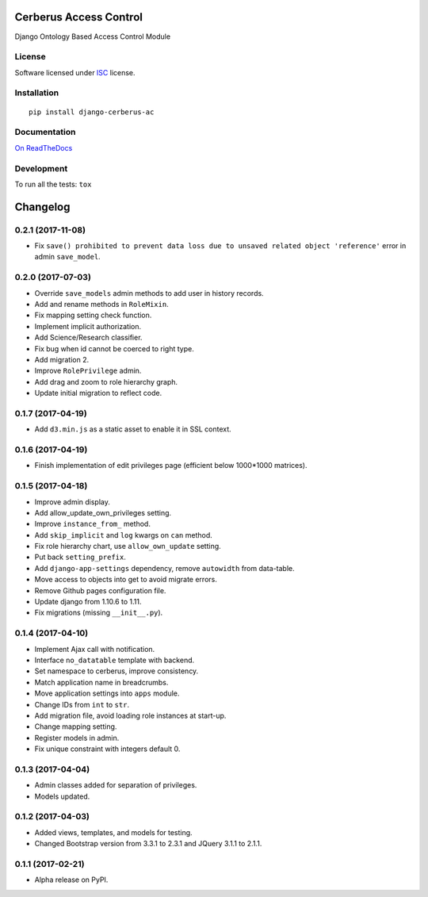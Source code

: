 =======================
Cerberus Access Control
=======================



Django Ontology Based Access Control Module

License
=======

Software licensed under `ISC`_ license.

.. _ISC: https://www.isc.org/downloads/software-support-policy/isc-license/

Installation
============

::

    pip install django-cerberus-ac

Documentation
=============

`On ReadTheDocs`_

.. _`On ReadTheDocs`: http://django-cerberus-ac.readthedocs.io/

Development
===========

To run all the tests: ``tox``

=========
Changelog
=========

0.2.1 (2017-11-08)
==================

- Fix ``save() prohibited to prevent data loss due to unsaved related object 'reference'`` error in admin ``save_model``.

0.2.0 (2017-07-03)
==================

- Override ``save_models`` admin methods to add user in history records.
- Add and rename methods in ``RoleMixin``.
- Fix mapping setting check function.
- Implement implicit authorization.
- Add Science/Research classifier.
- Fix bug when id cannot be coerced to right type.
- Add migration 2.
- Improve ``RolePrivilege`` admin.
- Add drag and zoom to role hierarchy graph.
- Update initial migration to reflect code.

0.1.7 (2017-04-19)
==================

- Add ``d3.min.js`` as a static asset to enable it in SSL context.

0.1.6 (2017-04-19)
==================

- Finish implementation of edit privileges page (efficient below 1000*1000 matrices).

0.1.5 (2017-04-18)
==================

- Improve admin display.
- Add allow_update_own_privileges setting.
- Improve ``instance_from_`` method.
- Add ``skip_implicit`` and ``log`` kwargs on ``can`` method.
- Fix role hierarchy chart, use ``allow_own_update`` setting.
- Put back ``setting_prefix``.
- Add ``django-app-settings`` dependency, remove ``autowidth`` from data-table.
- Move access to objects into get to avoid migrate errors.
- Remove Github pages configuration file.
- Update django from 1.10.6 to 1.11.
- Fix migrations (missing ``__init__.py``).

0.1.4 (2017-04-10)
==================

- Implement Ajax call with notification.
- Interface ``no_datatable`` template with backend.
- Set namespace to cerberus, improve consistency.
- Match application name in breadcrumbs.
- Move application settings into ``apps`` module.
- Change IDs from ``int`` to ``str``.
- Add migration file, avoid loading role instances at start-up.
- Change mapping setting.
- Register models in admin.
- Fix unique constraint with integers default 0.

0.1.3 (2017-04-04)
==================

* Admin classes added for separation of privileges.
* Models updated.

0.1.2 (2017-04-03)
==================

* Added views, templates, and models for testing.
* Changed Bootstrap version from 3.3.1 to 2.3.1  and JQuery 3.1.1 to 2.1.1.

0.1.1 (2017-02-21)
==================

* Alpha release on PyPI.



